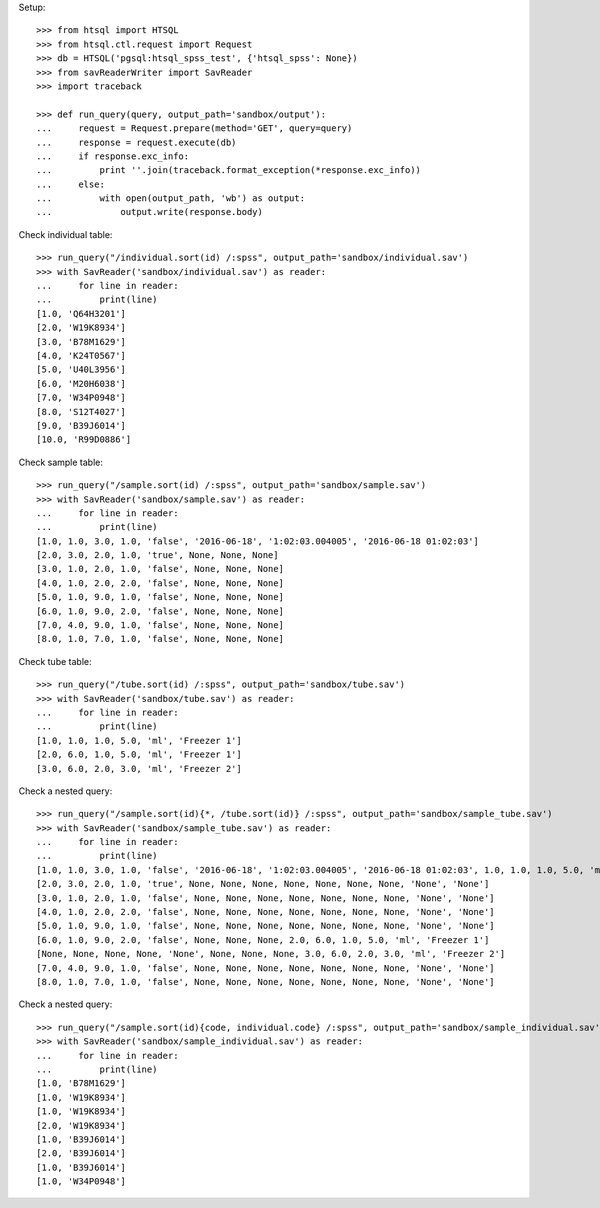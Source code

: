 Setup::

    >>> from htsql import HTSQL
    >>> from htsql.ctl.request import Request
    >>> db = HTSQL('pgsql:htsql_spss_test', {'htsql_spss': None})
    >>> from savReaderWriter import SavReader
    >>> import traceback

    >>> def run_query(query, output_path='sandbox/output'):
    ...     request = Request.prepare(method='GET', query=query)
    ...     response = request.execute(db)
    ...     if response.exc_info:
    ...         print ''.join(traceback.format_exception(*response.exc_info))
    ...     else:
    ...         with open(output_path, 'wb') as output:
    ...             output.write(response.body)
    
Check individual table::

    >>> run_query("/individual.sort(id) /:spss", output_path='sandbox/individual.sav')
    >>> with SavReader('sandbox/individual.sav') as reader:
    ...     for line in reader:
    ...         print(line)
    [1.0, 'Q64H3201']
    [2.0, 'W19K8934']
    [3.0, 'B78M1629']
    [4.0, 'K24T0567']
    [5.0, 'U40L3956']
    [6.0, 'M20H6038']
    [7.0, 'W34P0948']
    [8.0, 'S12T4027']
    [9.0, 'B39J6014']
    [10.0, 'R99D0886']

Check sample table::

    >>> run_query("/sample.sort(id) /:spss", output_path='sandbox/sample.sav')
    >>> with SavReader('sandbox/sample.sav') as reader:
    ...     for line in reader:
    ...         print(line)
    [1.0, 1.0, 3.0, 1.0, 'false', '2016-06-18', '1:02:03.004005', '2016-06-18 01:02:03']
    [2.0, 3.0, 2.0, 1.0, 'true', None, None, None]
    [3.0, 1.0, 2.0, 1.0, 'false', None, None, None]
    [4.0, 1.0, 2.0, 2.0, 'false', None, None, None]
    [5.0, 1.0, 9.0, 1.0, 'false', None, None, None]
    [6.0, 1.0, 9.0, 2.0, 'false', None, None, None]
    [7.0, 4.0, 9.0, 1.0, 'false', None, None, None]
    [8.0, 1.0, 7.0, 1.0, 'false', None, None, None]

Check tube table::

    >>> run_query("/tube.sort(id) /:spss", output_path='sandbox/tube.sav')
    >>> with SavReader('sandbox/tube.sav') as reader:
    ...     for line in reader:
    ...         print(line)
    [1.0, 1.0, 1.0, 5.0, 'ml', 'Freezer 1']
    [2.0, 6.0, 1.0, 5.0, 'ml', 'Freezer 1']
    [3.0, 6.0, 2.0, 3.0, 'ml', 'Freezer 2']

Check a nested query::

    >>> run_query("/sample.sort(id){*, /tube.sort(id)} /:spss", output_path='sandbox/sample_tube.sav')
    >>> with SavReader('sandbox/sample_tube.sav') as reader:
    ...     for line in reader:
    ...         print(line)
    [1.0, 1.0, 3.0, 1.0, 'false', '2016-06-18', '1:02:03.004005', '2016-06-18 01:02:03', 1.0, 1.0, 1.0, 5.0, 'ml', 'Freezer 1']
    [2.0, 3.0, 2.0, 1.0, 'true', None, None, None, None, None, None, None, 'None', 'None']
    [3.0, 1.0, 2.0, 1.0, 'false', None, None, None, None, None, None, None, 'None', 'None']
    [4.0, 1.0, 2.0, 2.0, 'false', None, None, None, None, None, None, None, 'None', 'None']
    [5.0, 1.0, 9.0, 1.0, 'false', None, None, None, None, None, None, None, 'None', 'None']
    [6.0, 1.0, 9.0, 2.0, 'false', None, None, None, 2.0, 6.0, 1.0, 5.0, 'ml', 'Freezer 1']
    [None, None, None, None, 'None', None, None, None, 3.0, 6.0, 2.0, 3.0, 'ml', 'Freezer 2']
    [7.0, 4.0, 9.0, 1.0, 'false', None, None, None, None, None, None, None, 'None', 'None']
    [8.0, 1.0, 7.0, 1.0, 'false', None, None, None, None, None, None, None, 'None', 'None']

Check a nested query::

    >>> run_query("/sample.sort(id){code, individual.code} /:spss", output_path='sandbox/sample_individual.sav')
    >>> with SavReader('sandbox/sample_individual.sav') as reader:
    ...     for line in reader:
    ...         print(line)
    [1.0, 'B78M1629']
    [1.0, 'W19K8934']
    [1.0, 'W19K8934']
    [2.0, 'W19K8934']
    [1.0, 'B39J6014']
    [2.0, 'B39J6014']
    [1.0, 'B39J6014']
    [1.0, 'W34P0948']
